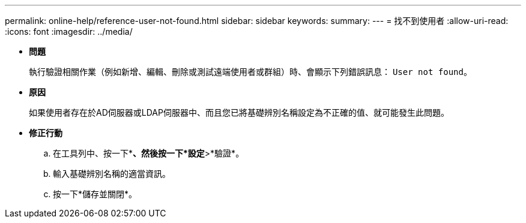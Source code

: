 ---
permalink: online-help/reference-user-not-found.html 
sidebar: sidebar 
keywords:  
summary:  
---
= 找不到使用者
:allow-uri-read: 
:icons: font
:imagesdir: ../media/


* *問題*
+
執行驗證相關作業（例如新增、編輯、刪除或測試遠端使用者或群組）時、會顯示下列錯誤訊息： `User not found`。

* *原因*
+
如果使用者存在於AD伺服器或LDAP伺服器中、而且您已將基礎辨別名稱設定為不正確的值、就可能發生此問題。

* *修正行動*
+
.. 在工具列中、按一下*image:../media/clusterpage-settings-icon.gif[""]*、然後按一下*設定*>*驗證*。
.. 輸入基礎辨別名稱的適當資訊。
.. 按一下*儲存並關閉*。



